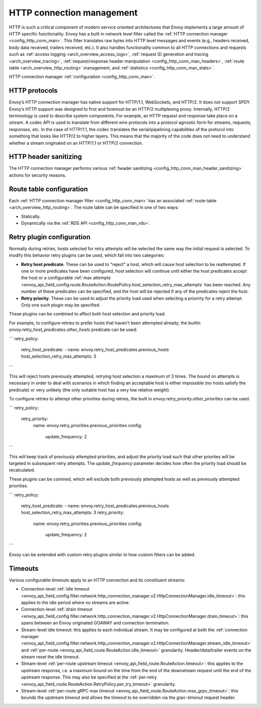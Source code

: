 .. _arch_overview_http_conn_man:

HTTP connection management
==========================

HTTP is such a critical component of modern service oriented architectures that Envoy implements a
large amount of HTTP specific functionality. Envoy has a built in network level filter called the
:ref:`HTTP connection manager <config_http_conn_man>`. This filter translates raw bytes into HTTP
level messages and events (e.g., headers received, body data received, trailers received, etc.). It
also handles functionality common to all HTTP connections and requests such as :ref:`access logging
<arch_overview_access_logs>`, :ref:`request ID generation and tracing <arch_overview_tracing>`,
:ref:`request/response header manipulation <config_http_conn_man_headers>`, :ref:`route table
<arch_overview_http_routing>` management, and :ref:`statistics <config_http_conn_man_stats>`.

HTTP connection manager :ref:`configuration <config_http_conn_man>`.

.. _arch_overview_http_protocols:

HTTP protocols
--------------

Envoy’s HTTP connection manager has native support for HTTP/1.1, WebSockets, and HTTP/2. It does not support
SPDY. Envoy’s HTTP support was designed to first and foremost be an HTTP/2 multiplexing proxy.
Internally, HTTP/2 terminology is used to describe system components. For example, an HTTP request
and response take place on a *stream*. A codec API is used to translate from different wire
protocols into a protocol agnostic form for streams, requests, responses, etc. In the case of
HTTP/1.1, the codec translates the serial/pipelining capabilities of the protocol into something
that looks like HTTP/2 to higher layers. This means that the majority of the code does not need to
understand whether a stream originated on an HTTP/1.1 or HTTP/2 connection.

HTTP header sanitizing
----------------------

The HTTP connection manager performs various :ref:`header sanitizing
<config_http_conn_man_header_sanitizing>` actions for security reasons.

Route table configuration
-------------------------

Each :ref:`HTTP connection manager filter <config_http_conn_man>` has an associated :ref:`route
table <arch_overview_http_routing>`. The route table can be specified in one of two ways:

* Statically.
* Dynamically via the :ref:`RDS API <config_http_conn_man_rds>`.

Retry plugin configuration
--------------------------

Normally during retries, hosts selected for retry attempts will be selected the same way the initial request is selected. To modify this behavior retry plugins can be used, which fall into two categories:

* **Retry host predicate**. These can be used to "reject" a host, which will cause host selection to be reattempted. If one or more predicates have been configured, host selection will continue until either the host predicates accept the host or a configurable :ref:`max attempts <envoy_api_field_config.route.RouteAction.RoutePolicy.host_selection_retry_max_attempts` has been reached. Any number of these predicates can be specified, and the host will be rejected if any of the predicates reject the host.
* **Retry priority**. These can be used to adjust the priority load used when selecting a priorirty for a retry attempt. Only one such plugin may be specified.

These plugins can be combined to affect both host selection and priority load. 

For example, to configure retries to prefer hosts that haven't been attempted already, the builtin `envoy.retry_host_predicates.other_hosts` predicate can be used:

```
retry_policy:
  retry_host_predicate:
  - name: envoy.retry_host_predicates.previous_hosts
  host_selection_retry_max_attempts: 3
```

This will reject hosts previously attempted, retrying host selection a maximum of 3 times. The bound on attempts is necessary in order to deal with scenarios in which finding an acceptable host is either impossible (no hosts satisfy the predicate) or very unlikely (the only suitable host has a very low relative weight).

To configure retries to attempt other priorities during retries, the built in `envoy.retry_priority.other_priorities` can be used. 

```
retry_policy:
  retry_priority:
    name: envoy.retry_priorities.previous_priorities
    config:
      update_frequency: 2
```

This will keep track of previously attempted priorities, and adjust the priority load such that other priorites will be targeted in subsequent retry attempts. The `update_frequency` parameter decides how often the priority load should be recalculated.

These plugins can be comined, which will exclude both previously attempted hosts as well as previously attempted priorities.

```
retry_policy:
  retry_host_predicate:
  - name: envoy.retry_host_predicates.previous_hosts
  host_selection_retry_max_attempts: 3
  retry_priority:
    name: envoy.retry_priorities.previous_priorities
    config:
      update_frequency: 2
```

Envoy can be extended with custom retry plugins similar to how custom filters can be added.

Timeouts
--------

Various configurable timeouts apply to an HTTP connection and its constituent streams:

* Connection-level :ref:`idle timeout
  <envoy_api_field_config.filter.network.http_connection_manager.v2.HttpConnectionManager.idle_timeout>`:
  this applies to the idle period where no streams are active.
* Connection-level :ref:`drain timeout
  <envoy_api_field_config.filter.network.http_connection_manager.v2.HttpConnectionManager.drain_timeout>`:
  this spans between an Envoy originated GOAWAY and connection termination.
* Stream-level idle timeout: this applies to each individual stream. It may be configured at both
  the :ref:`connection manager
  <envoy_api_field_config.filter.network.http_connection_manager.v2.HttpConnectionManager.stream_idle_timeout>`
  and :ref:`per-route <envoy_api_field_route.RouteAction.idle_timeout>` granularity.
  Header/data/trailer events on the stream reset the idle timeout.
* Stream-level :ref:`per-route upstream timeout <envoy_api_field_route.RouteAction.timeout>`: this
  applies to the upstream response, i.e. a maximum bound on the time from the end of the downstream
  request until the end of the upstream response. This may also be specified at the :ref:`per-retry
  <envoy_api_field_route.RouteAction.RetryPolicy.per_try_timeout>` granularity.
* Stream-level :ref:`per-route gRPC max timeout
  <envoy_api_field_route.RouteAction.max_grpc_timeout>`: this bounds the upstream timeout and allows
  the timeout to be overridden via the *grpc-timeout* request header.
